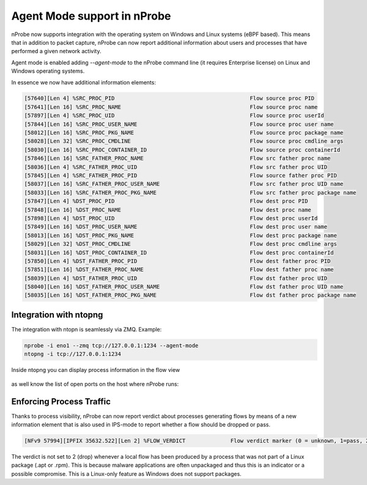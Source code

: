 .. _RunningInagentMode:

Agent Mode support in nProbe
#############################

nProbe now supports integration with the operating system on Windows and Linux systems (eBPF based). This means that in addition to packet capture, nProbe can now report additional information about users and processes that have performed a given network activity.

Agent mode is enabled adding `--agent-mode` to the nProbe command line (it requires Enterprise license) on Linux and Windows operating systems.

In essence we now have additional information elements:

.. code:: bash
	  
	  [57640][Len 4] %SRC_PROC_PID                                          Flow source proc PID
	  [57641][Len 16] %SRC_PROC_NAME                                        Flow source proc name
	  [57897][Len 4] %SRC_PROC_UID                                          Flow source proc userId
	  [57844][Len 16] %SRC_PROC_USER_NAME                                   Flow source proc user name
	  [58012][Len 16] %SRC_PROC_PKG_NAME                                    Flow source proc package name
	  [58028][Len 32] %SRC_PROC_CMDLINE                                     Flow source proc cmdline args
	  [58030][Len 16] %SRC_PROC_CONTAINER_ID                                Flow source proc containerId
	  [57846][Len 16] %SRC_FATHER_PROC_NAME                                 Flow src father proc name
	  [58036][Len 4] %SRC_FATHER_PROC_UID                                   Flow src father proc UID
	  [57845][Len 4] %SRC_FATHER_PROC_PID                                   Flow source father proc PID
	  [58037][Len 16] %SRC_FATHER_PROC_USER_NAME                            Flow src father proc UID name
	  [58033][Len 16] %SRC_FATHER_PROC_PKG_NAME                             Flow src father proc package name
	  [57847][Len 4] %DST_PROC_PID                                          Flow dest proc PID
	  [57848][Len 16] %DST_PROC_NAME                                        Flow dest proc name
	  [57898][Len 4] %DST_PROC_UID                                          Flow dest proc userId
	  [57849][Len 16] %DST_PROC_USER_NAME                                   Flow dest proc user name
	  [58013][Len 16] %DST_PROC_PKG_NAME                                    Flow dest proc package name
	  [58029][Len 32] %DST_PROC_CMDLINE                                     Flow dest proc cmdline args
	  [58031][Len 16] %DST_PROC_CONTAINER_ID                                Flow dest proc containerId
	  [57850][Len 4] %DST_FATHER_PROC_PID                                   Flow dest father proc PID
	  [57851][Len 16] %DST_FATHER_PROC_NAME                                 Flow dest father proc name
	  [58039][Len 4] %DST_FATHER_PROC_UID                                   Flow dst father proc UID
	  [58040][Len 16] %DST_FATHER_PROC_USER_NAME                            Flow dst father proc UID name
	  [58035][Len 16] %DST_FATHER_PROC_PKG_NAME                             Flow dst father proc package name

	  
Integration with ntopng
~~~~~~~~~~~~~~~~~~~~~~~

The integration with ntopn is seamlessly via ZMQ. Example:

.. code:: bash

   nprobe -i eno1 --zmq tcp://127.0.0.1:1234 --agent-mode
   ntopng -i tcp://127.0.0.1:1234

Inside ntopng you can display process information in the flow view

.. figure:: ./img/agentmode1.png
  :align: center
  :alt: Process information in ntopng flows

as well know the list of open ports on the host where nProbe runs:

.. figure:: ./img/agentmode2.png
  :align: center
  :alt: Open ports as exported by nProbe to ntopng


	  
Enforcing Process Traffic
~~~~~~~~~~~~~~~~~~~~~~~~~

Thanks to process visibility, nProbe can now report verdict about processes generating flows by means of a new information element that is also used in IPS-mode to report whether a flow should be dropped or pass.

.. code:: bash
	  
	  [NFv9 57994][IPFIX 35632.522][Len 2] %FLOW_VERDICT              Flow verdict marker (0 = unknown, 1=pass, 2=drop...)

The verdict is not set to 2 (drop) whenever a local flow has been produced by a process that was not part of a Linux package (.apt or .rpm). This is because malware applications are often unpackaged and thus this is an indicator or a possible compromise. This is a Linux-only feature as Windows does not support packages.

